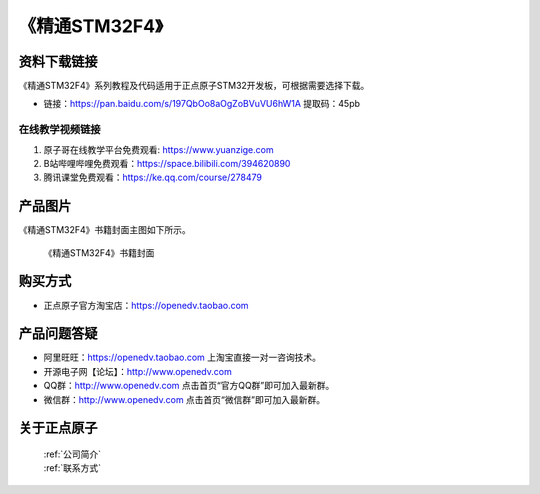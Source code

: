 《精通STM32F4》
================================================


资料下载链接
------------

《精通STM32F4》系列教程及代码适用于正点原子STM32开发板，可根据需要选择下载。


- 链接：https://pan.baidu.com/s/197QbOo8aOgZoBVuVU6hW1A  提取码：45pb
  

在线教学视频链接
^^^^^^^^^^^^^^^^^^

1. 原子哥在线教学平台免费观看: https://www.yuanzige.com
#. B站哔哩哔哩免费观看：https://space.bilibili.com/394620890
#. 腾讯课堂免费观看：https://ke.qq.com/course/278479



产品图片
--------

《精通STM32F4》书籍封面主图如下所示。

.. _pic_major_m4:

.. figure:: media/m4.jpg


   
 《精通STM32F4》书籍封面




购买方式
--------

- 正点原子官方淘宝店：https://openedv.taobao.com 



产品问题答疑
------------

- 阿里旺旺：https://openedv.taobao.com 上淘宝直接一对一咨询技术。  
- 开源电子网【论坛】：http://www.openedv.com 
- QQ群：http://www.openedv.com   点击首页“官方QQ群”即可加入最新群。 
- 微信群：http://www.openedv.com 点击首页“微信群”即可加入最新群。
  


关于正点原子  
-----------------

 | :ref:`公司简介` 
 | :ref:`联系方式`


